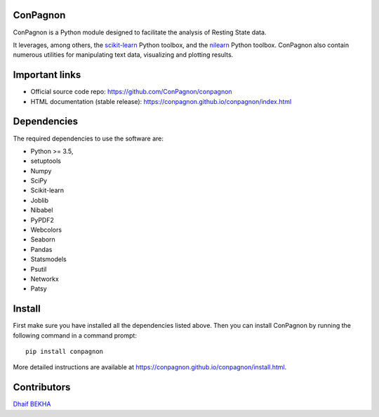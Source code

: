 	.. -*- mode: rst -*-

ConPagnon
=========

ConPagnon is a Python module designed to facilitate the analysis
of Resting State data.

It leverages, among others, the `scikit-learn <http://scikit-learn.org>`_ Python toolbox,
and the `nilearn <http://nilearn.github.io/>`_ Python toolbox. ConPagnon
also contain numerous utilities for manipulating text data, visualizing
and plotting results.

Important links
===============

- Official source code repo: https://github.com/ConPagnon/conpagnon
- HTML documentation (stable release): https://conpagnon.github.io/conpagnon/index.html

Dependencies
============

The required dependencies to use the software are:

* Python >= 3.5,
* setuptools
* Numpy
* SciPy
* Scikit-learn
* Joblib
* Nibabel
* PyPDF2
* Webcolors
* Seaborn
* Pandas
* Statsmodels
* Psutil
* Networkx
* Patsy

Install
=======

First make sure you have installed all the dependencies listed above.
Then you can install ConPagnon by running the following command in
a command prompt::

    pip install conpagnon

More detailed instructions are available at
https://conpagnon.github.io/conpagnon/install.html.

Contributors
============

`Dhaif BEKHA`_

.. _Dhaif BEKHA: dhaif@dhaifbekha.com
